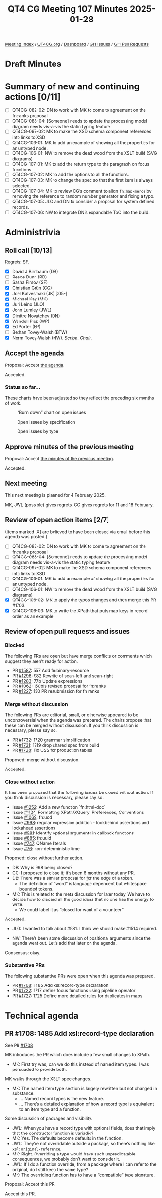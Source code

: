 :PROPERTIES:
:ID:       ABE29A1A-6CB2-4C23-A0AC-39CAA720BE4A
:END:
#+title: QT4 CG Meeting 107 Minutes 2025-01-28
#+author: Norm Tovey-Walsh
#+filetags: :qt4cg:
#+options: html-style:nil h:6 toc:nil
#+html_head: <link rel="stylesheet" type="text/css" href="/meeting/css/htmlize.css"/>
#+html_head: <link rel="stylesheet" type="text/css" href="../../../css/style.css"/>
#+html_head: <link rel="shortcut icon" href="/img/QT4-64.png" />
#+html_head: <link rel="apple-touch-icon" sizes="64x64" href="/img/QT4-64.png" type="image/png" />
#+html_head: <link rel="apple-touch-icon" sizes="76x76" href="/img/QT4-76.png" type="image/png" />
#+html_head: <link rel="apple-touch-icon" sizes="120x120" href="/img/QT4-120.png" type="image/png" />
#+html_head: <link rel="apple-touch-icon" sizes="152x152" href="/img/QT4-152.png" type="image/png" />
#+options: author:nil email:nil creator:nil timestamp:nil
#+startup: showall

[[../][Meeting index]] / [[https://qt4cg.org][QT4CG.org]] / [[https://qt4cg.org/dashboard][Dashboard]] / [[https://github.com/qt4cg/qtspecs/issues][GH Issues]] / [[https://github.com/qt4cg/qtspecs/pulls][GH Pull Requests]]

#+TOC: headlines 6

* Draft Minutes
:PROPERTIES:
:unnumbered: t
:CUSTOM_ID: minutes
:END:

* Summary of new and continuing actions [0/11]
:PROPERTIES:
:unnumbered: t
:CUSTOM_ID: new-actions
:END:

+ [ ] QT4CG-082-02: DN to work with MK to come to agreement on the fn:ranks proposal
+ [ ] QT4CG-088-04: [Someone] needs to update the processing model diagram needs vis-a-vis the static typing feature
+ [ ] QT4CG-097-02: MK to make the XSD schema component references into links to XSD
+ [ ] QT4CG-103-01: MK to add an example of showing all the properties for an untyped node.
+ [ ] QT4CG-106-01: NW to remove the dead wood from the XSLT build (SVG diagrams)
+ [ ] QT4CG-107-01: MK to add the return type to the paragraph on focus functions
+ [ ] QT4CG-107-02: MK to add the options to all the functions.
+ [ ] QT4CG-107-03: MK to change the spec so that the first item is always selected.
+ [ ] QT4CG-107-04: MK to review CG’s comment to align ~fn:map-merge~ by removing the reference to random number generator and fixing a typo.
+ [ ] QT4CG-107-05: JLO and DN to consider a proposal for system defined records.
+ [ ] QT4CG-107-06: NW to integrate DN’s expandable ToC into the build.

* Administrivia
:PROPERTIES:
:CUSTOM_ID: administrivia
:END:

** Roll call [10/13]
:PROPERTIES:
:CUSTOM_ID: roll-call
:END:

Regrets: SF.

+ [X] David J Birnbaum (DB)
+ [ ] Reece Dunn (RD)
+ [ ] Sasha Firsov (SF)
+ [X] Christian Grün (CG)
+ [X] Joel Kalvesmaki (JK) [:05-]
+ [X] Michael Kay (MK)
+ [X] Juri Leino (JLO)
+ [X] John Lumley (JWL)
+ [X] Dimitre Novatchev (DN)
+ [X] Wendell Piez (WP)
+ [X] Ed Porter (EP)
+ [ ] Bethan Tovey-Walsh (BTW)
+ [X] Norm Tovey-Walsh (NW). /Scribe/. /Chair/.

** Accept the agenda
:PROPERTIES:
:CUSTOM_ID: agenda
:END:

Proposal: Accept [[../../agenda/2025/01-28.html][the agenda]].

Accepted.

*** Status so far…
:PROPERTIES:
:CUSTOM_ID: so-far
:END:

These charts have been adjusted so they reflect the preceding six months of work.

#+CAPTION: “Burn down” chart on open issues
#+NAME:   fig:open-issues
[[./issues-open-2025-01-28.png]]

#+CAPTION: Open issues by specification
#+NAME:   fig:open-issues-by-spec
[[./issues-by-spec-2025-01-28.png]]

#+CAPTION: Open issues by type
#+NAME:   fig:open-issues-by-type
[[./issues-by-type-2025-01-28.png]]

** Approve minutes of the previous meeting
:PROPERTIES:
:CUSTOM_ID: approve-minutes
:END:

Proposal: Accept [[../../minutes/2025/01-21.html][the minutes of the previous meeting]].

Accepted.

** Next meeting
:PROPERTIES:
:CUSTOM_ID: next-meeting
:END:

This next meeting is planned for 4 February 2025.

MK, JWL (possible) gives regrets.
CG gives regrets for 11 and 18 February.

** Review of open action items [2/7]
:PROPERTIES:
:CUSTOM_ID: open-actions
:END:

(Items marked [X] are believed to have been closed via email before
this agenda was posted.)

+ [ ] QT4CG-082-02: DN to work with MK to come to agreement on the fn:ranks proposal
+ [ ] QT4CG-088-04: [Someone] needs to update the processing model diagram needs vis-a-vis the static typing feature
+ [ ] QT4CG-097-02: MK to make the XSD schema component references into links to XSD
+ [ ] QT4CG-103-01: MK to add an example of showing all the properties for an untyped node.
+ [ ] QT4CG-106-01: NW to remove the dead wood from the XSLT build (SVG diagrams)
+ [X] QT4CG-106-02: MK to apply the typos changes and then merge this PR #1703.
+ [X] QT4CG-106-03: MK to write the XPath that puts map keys in record order as an example.

** Review of open pull requests and issues
:PROPERTIES:
:CUSTOM_ID: open-pull-requests
:END:

*** Blocked
:PROPERTIES:
:CUSTOM_ID: blocked
:END:

The following PRs are open but have merge conflicts or comments which
suggest they aren’t ready for action.

+ PR [[https://qt4cg.org/dashboard/#pr-1587][#1587]]: 557 Add fn:binary-resource
+ PR [[https://qt4cg.org/dashboard/#pr-1296][#1296]]: 982 Rewrite of scan-left and scan-right
+ PR [[https://qt4cg.org/dashboard/#pr-1283][#1283]]: 77b Update expressions
+ PR [[https://qt4cg.org/dashboard/#pr-1062][#1062]]: 150bis revised proposal for fn:ranks
+ PR [[https://qt4cg.org/dashboard/#pr-1227][#1227]]: 150 PR resubmission for fn ranks

*** Merge without discussion
:PROPERTIES:
:CUSTOM_ID: merge-without-discussion
:END:

The following PRs are editorial, small, or otherwise appeared to be
uncontroversial when the agenda was prepared. The chairs propose that
these can be merged without discussion. If you think discussion is
necessary, please say so.

+ PR [[https://qt4cg.org/dashboard/#pr-1732][#1732]]: 1720 grammar simplification
+ PR [[https://qt4cg.org/dashboard/#pr-1731][#1731]]: 1719 drop shared spec from build
+ PR [[https://qt4cg.org/dashboard/#pr-1728][#1728]]: Fix CSS for production tables

Proposed: merge without discussion.

Accepted.

*** Close without action
:PROPERTIES:
:CUSTOM_ID: close-without-action
:END:

It has been proposed that the following issues be closed without action.
If you think discussion is necessary, please say so.

+ Issue [[https://github.com/qt4cg/qtspecs/issues/1252][#1252]]: Add a new function `fn:html-doc`
+ Issue [[https://github.com/qt4cg/qtspecs/issues/1124][#1124]]: Formatting XPath/XQuery: Preferences, Conventions
+ Issue [[https://github.com/qt4cg/qtspecs/issues/1069][#1069]]: fn:ucd
+ Issue [[https://github.com/qt4cg/qtspecs/issues/998][#998]]: regular expression addition - lookbehind assertions and lookahead assertions
+ Issue [[https://github.com/qt4cg/qtspecs/issues/981][#981]]: Identify optional arguments in callback functions
+ Issue [[https://github.com/qt4cg/qtspecs/issues/885][#885]]: fn:uuid
+ Issue [[https://github.com/qt4cg/qtspecs/issues/747][#747]]: QName literals
+ Issue [[https://github.com/qt4cg/qtspecs/issues/76][#76]]: non-deterministic time

Proposed: close without further action.

+ DB: Why is 998 being closed?
+ CG: I proposed to close it; it’s been 6 months without any PR.
+ DB: There was a similar proposal for \b for the edge of a token.
  + The definition of “word” is language dependent but whitespace bounded tokens.
+ MK: This is related to the meta discussion for later today. We have to decide
  how to discard all the good ideas that no one has the energy to write.
  + We could label it as “closed for want of a volunteer”

Accepted.

+ JLO: I wanted to talk about #981. I think we should make #1514 required.

+ NW: There’s been some discussion of positional arguments since the agenda went
  out. Let’s add that later on the agenda.

Consensus: okay.

*** Substantive PRs
:PROPERTIES:
:CUSTOM_ID: substantive
:END:

The following substantive PRs were open when this agenda was prepared.

+ PR [[https://qt4cg.org/dashboard/#pr-1708][#1708]]: 1485 Add xsl:record-type declaration
+ PR [[https://qt4cg.org/dashboard/#pr-1722][#1722]]: 1717 define focus functions using pipeline operator
+ PR [[https://qt4cg.org/dashboard/#pr-1727][#1727]]: 1725 Define more detailed rules for duplicates in maps

* Technical agenda
:PROPERTIES:
:CUSTOM_ID: technical-agenda
:END:

** PR #1708: 1485 Add xsl:record-type declaration
:PROPERTIES:
:CUSTOM_ID: pr-1708
:END:
See PR [[https://qt4cg.org/dashboard/#pr-1708][#1708]]

MK introduces the PR which does include a few small changes to XPath.

+ MK: First try was, can we do this instead of named item types. I was persuaded
  to provide both.

MK walks through the XSLT spec changes.

+ MK: The named item type section is largely rewritten but not changed in
  substance.
  + … Named record types is the new feature.
  + … There’s a detailed explanation of how a record type is equivalent to an
    item type and a function.

Some discussion of packages and visibility.

+ JWL: When you have a record type with optional fields, does that imply that
  the constructor function is variadic?
+ MK: Yes. The defaults become defaults in the function.
+ JWL: They’re not overridable outside a package, so there’s nothing like
  ~xsl:original-reference~.
+ MK: Right. Overriding a type would have such unpredicatable consequences, we
  probably don’t want to consider it.
+ JWL: If I do a function override, from a package where I can refer to the
  original, do I still keep the same type?
+ MK: The overriding function has to have a “compatible” type signature.

Proposal: Accept this PR.

Accept this PR.

** PR #1722: 1717 define focus functions using pipeline operator
:PROPERTIES:
:CUSTOM_ID: pr-1722
:END:
See PR [[https://qt4cg.org/dashboard/#pr-1722][#1722]]

+ MK: This is very straightforward. It just changes how we define focus functions.
  + … It just adds a paragraph establishing the relationship between focus
    functions and the focus setting operator.
+ CG: Was wondering if we should add the return type.
+ MK: Yes.

ACTION QT4CG-107-01: MK to add the return type to the paragraph on focus functions

Proposal: Accept this PR.

Accept this PR. MK to merge after completing the action.

** PR #1727: 1725 Define more detailed rules for duplicates in maps
:PROPERTIES:
:CUSTOM_ID: pr-1727
:END:
See PR [[https://qt4cg.org/dashboard/#pr-1727][#1727]]

+ MK: When implementing this and writing tests, I discovered we hadn’t been
  clear enough about duplicates in a few places.
  + … In ~fn:map-build~, we clarify how duplicates are handled.
  + … In ~fn:map-merge~, we do the same thing.
    + … But there is some sublty here.
  + … In ~fn:map-of-pairs~, we also do the same thing.
+ CG: I like to have the option combine for map-merge as well. What about
  duplicates on map-build?
+ MK: I have no objection. It gives you two ways to do the same thing that makes
  me a little uneasy. Should we add the options to all the functions?

ACTION QT4CG-107-02: MK to add the options to all the functions.

+ NW: If we don’t, users will wonder why?
+ MK: Yes, okay.
+ JLO: Why is it implementation defined which key is used when there are duplicates?
+ MK: That’s a valid point. You could always just the first one.

ACTION QT4CG-107-03: MK to change the spec so that the first item is always selected.

+ CG: There’s a use of random in map:merge and there’s a typo.

ACTION QT4CG-107-04: MK to review CG’s comment to align ~fn:map-merge~ by removing the reference to random number generator and fixing a typo.

Proposal: Accept this PR.

Accept this PR.

** Path to completion?
:PROPERTIES:
:CUSTOM_ID: turningtheship
:END:

At some point in the life of a working group, the consensus shifts from “there’s
more to do” to “we need to finish”. I think the QT4CG is starting to feel that
tension.

Discuss.

+ MK: What are we doing about external review?
+ NW: I thnk we shold
+ MK: What about pointing
+ NW: Yes, a fixed URI
+ MK: We need to revisit the question of what we need to finish to make the publication coherent,
  as distinct from what we’d like to do. We should focus on resolving the half baked ideas.

Some discussion. Revisit open issues? How to categorize?

+ NW: I’ll make time on the agenda to categorize (or review, as appropriate) issues.
+ JWL: My interest in XSLT is that we could go through the big things, which are
  finished, which need a little work, which should be dropped.
  + … I think we could go through it on big group bits.
  + … Maybe be in a clearer position by Easter?
+ NW: Let’s consider doing this during the two weeks that CG will be away (with
  his approval).
+ DN: I really want to publish a PR about generators, kollections, and … but I’m
  blocked because I don’t know if we have the capability to have system defined
  records. That’s not been solved at all.
+ NW: What do you mean by system defined records?
+ MK: Try smaller pieces, do the system defined records first.
+ DN: When I first confronted by this difficulty, I raised an issue. But that
  has been closed without action.

Some discussion of how complicated it is to make the PR.

+ JLO: Somewhat related to what DN said. Record types that are known to the
  system is something I’m keen about with respect to options. I’d like users to
  be able to find out what is possible. And it would be good to be able to
  specify a type for them.
  + … We should have a list of them and what they’re types are. Maybe I could
    work with DN on that part.

ACTION QT4CG-107-05: JLO and DN to consider a proposal for system defined records.

* Any other business
:PROPERTIES:
:CUSTOM_ID: any-other-business
:END:

+ DN: Demonstrates his work on the expandable ToC.

General agreement that we should do this.

+ DB: That looks nice. I wonder if there might be use for an expand-all and
  collapse-all buttons.

ACTION QT4CG-107-06: NW to integrate DN’s expandable ToC into the build.

* Adjourned
:PROPERTIES:
:CUSTOM_ID: adjourned
:END:


